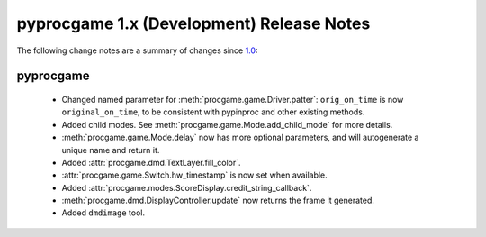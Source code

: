 pyprocgame 1.x (Development) Release Notes
==========================================

The following change notes are a summary of changes since `1.0 <https://github.com/preble/pyprocgame/tree/1.0>`_:

pyprocgame
----------

	- Changed named parameter for :meth:`procgame.game.Driver.patter`: ``orig_on_time`` is now ``original_on_time``, to be consistent with pypinproc and other existing methods.
	- Added child modes.  See :meth:`procgame.game.Mode.add_child_mode` for more details.
	- :meth:`procgame.game.Mode.delay` now has more optional parameters, and will autogenerate a unique name and return it.
	- Added :attr:`procgame.dmd.TextLayer.fill_color`.
	- :attr:`procgame.game.Switch.hw_timestamp` is now set when available.
	- Added :attr:`procgame.modes.ScoreDisplay.credit_string_callback`.
	- :meth:`procgame.dmd.DisplayController.update` now returns the frame it generated.
	- Added ``dmdimage`` tool.

